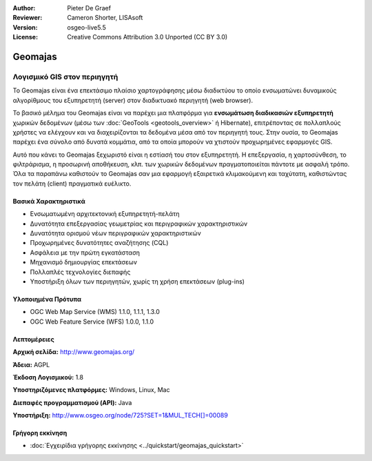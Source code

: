 :Author: Pieter De Graef
:Reviewer: Cameron Shorter, LISAsoft
:Version: osgeo-live5.5
:License: Creative Commons Attribution 3.0 Unported (CC BY 3.0)


.. _geomajas-overview-el:

.. image:: ../../images/project_logos/logo-geomajas.png
  :width: 100px
  :height: 100px
  :alt: project logo
  :align: right
  :target: http://www.geomajas.org

.. image:: ../../images/logos/OSGeo_incubation.png
  :scale: 100
  :alt: Λογισμικό υπό ενσωμάτωση του OSGeo
  :align: right
  :target: http://www.osgeo.org


Geomajas
================================================================================

Λογισμικό GIS στον περιηγητή
~~~~~~~~~~~~~~~~~~~~~~~~~~~~~~~~~~~~~~~~~~~~~~~~~~~~~~~~~~~~~~~~~~~~~~~~~~~~~~~~

Το Geomajas είναι ένα επεκτάσιμο πλαίσιο χαρτογράφησης μέσω διαδικτύου το οποίο ενσωματώνει δυναμικούς αλγορίθμους του εξυπηρετητή (server) στον διαδικτυακό περιηγητή (web browser).

Το βασικό μέλημα του Geomajas είναι να παρέχει μια πλατφόρμα για **ενσωμάτωση διαδικασιών εξυπηρετητή** χωρικών δεδομένων (μέσω των  :doc:`GeoTools <geotools_overview>` ή Hibernate), επιτρέποντας σε πολλαπλούς χρήστες να ελέγχουν και να διαχειρίζονται τα δεδομένα μέσα από τον περιηγητή τους. Στην ουσία, το Geomajas παρέχει ένα σύνολο από δυνατά κομμάτια, από τα οποία μπορούν να χτιστούν προχωρημένες εφαρμογές GIS.

Αυτό που κάνει το Geomajas ξεχωριστό είναι η εστίασή του στον εξυπηρετητή. Η επεξεργασία, η χαρτοσύνθεση, το φιλτράρισμα, η προσωρινή αποθήκευση, κλπ. των χωρικών δεδομένων πραγματοποιείται πάντοτε με ασφαλή τρόπο. Όλα τα παραπάνω καθιστούν το Geomajas σαν μια εφαρμογή εξαιρετικά κλιμακούμενη και ταχύτατη, καθιστώντας τον πελάτη (client) πραγματικά ευέλικτο.

.. image:: ../../images/screenshots/1024x768/geomajas_1024x768_screen1.png
  :scale: 50%
  :alt: Παρουσίαση Geomajas
  :align: right

Βασικά Χαρακτηριστικά
--------------------------------------------------------------------------------

* Ενσωματωμένη αρχιτεκτονική εξυπηρετητή-πελάτη
* Δυνατότητα επεξεργασίας γεωμετρίας και περιγραφικών χαρακτηριστικών
* Δυνατότητα ορισμού νέων περιγραφικών χαρακτηριστικών
* Προχωρημένες δυνατότητες αναζήτησης (CQL)
* Ασφάλεια με την πρώτη εγκατάσταση
* Μηχανισμό δημιουργίας επεκτάσεων
* Πολλαπλές τεχνολογίες διεπαφής
* Υποστήριξη όλων των περιηγητών, χωρίς τη χρήση επεκτάσεων (plug-ins)

Υλοποιημένα Πρότυπα
--------------------------------------------------------------------------------

* OGC Web Map Service (WMS) 1.1.0, 1.1.1, 1.3.0
* OGC Web Feature Service (WFS) 1.0.0, 1.1.0

Λεπτομέρειες
--------------------------------------------------------------------------------

**Αρχική σελίδα:** http://www.geomajas.org/

**Άδεια:** AGPL

**Έκδοση Λογισμικού:** 1.8

**Υποστηριζόμενες πλατφόρμες:** Windows, Linux, Mac

**Διεπαφές προγραμματισμού (API):** Java

**Υποστήριξη:** http://www.osgeo.org/node/725?SET=1&MUL_TECH[]=00089


Γρήγορη εκκίνηση
--------------------------------------------------------------------------------

* :doc:`Εγχειρίδια γρήγορης εκκίνησης <../quickstart/geomajas_quickstart>`

